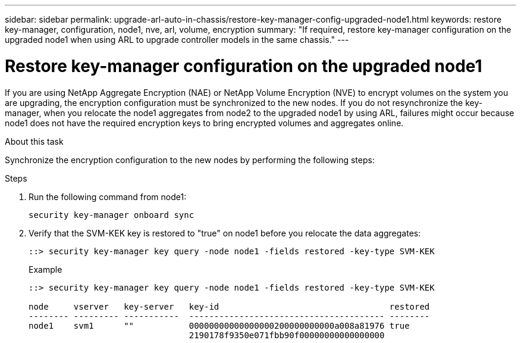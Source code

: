 ---
sidebar: sidebar
permalink: upgrade-arl-auto-in-chassis/restore-key-manager-config-upgraded-node1.html
keywords: restore key-manager, configuration, node1, nve, arl, volume, encryption
summary: "If required, restore key-manager configuration on the upgraded node1 when using ARL to upgrade controller models in the same chassis."
---

= Restore key-manager configuration on the upgraded node1
:hardbreaks:
:nofooter:
:icons: font
:linkattrs:
:imagesdir: ../media/

[.lead]
If you are using NetApp Aggregate Encryption (NAE) or NetApp Volume Encryption (NVE) to encrypt volumes on the system you are upgrading, the encryption configuration must be synchronized to the new nodes. If you do not resynchronize the key-manager, when you relocate the node1 aggregates from node2 to the upgraded node1 by using ARL, failures might occur because node1 does not have the required encryption keys to bring encrypted volumes and aggregates online.
// 20 June 2022, GitHub issue #30


.About this task

Synchronize the encryption configuration to the new nodes by performing the following steps:

.Steps

. Run the following command from node1:
+
`security key-manager onboard sync`

. Verify that the SVM-KEK key is restored to "true" on node1 before you relocate the data aggregates:
+
----
::> security key-manager key query -node node1 -fields restored -key-type SVM-KEK
----
+
.Example
+
----
::> security key-manager key query -node node1 -fields restored -key-type SVM-KEK

node     vserver   key-server   key-id                                  restored
-------- --------- -----------  --------------------------------------- --------
node1    svm1      ""           00000000000000000200000000000a008a81976 true
                                2190178f9350e071fbb90f00000000000000000                           
----

// 11 DEC 2020, thomi, checked
// 12 Jan 2023, ontap-systems-upgrade-issues 13, 35 and 36